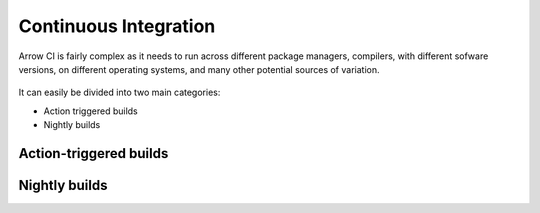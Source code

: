 .. Licensed to the Apache Software Foundation (ASF) under one
.. or more contributor license agreements.  See the NOTICE file
.. distributed with this work for additional information
.. regarding copyright ownership.  The ASF licenses this file
.. to you under the Apache License, Version 2.0 (the
.. "License"); you may not use this file except in compliance
.. with the License.  You may obtain a copy of the License at

..   http://www.apache.org/licenses/LICENSE-2.0

.. Unless required by applicable law or agreed to in writing,
.. software distributed under the License is distributed on an
.. "AS IS" BASIS, WITHOUT WARRANTIES OR CONDITIONS OF ANY
.. KIND, either express or implied.  See the License for the
.. specific language governing permissions and limitations
.. under the License.

Continuous Integration
======================

Arrow CI is fairly complex as it needs to run across different package managers, compilers, with different sofware versions, on different operating systems, and many other potential sources of variation.

.. figure:: /img/arrow_ci.svg

It can easily be divided into two main categories:

* Action triggered builds
* Nightly builds

Action-triggered builds
-----------------------


Nightly builds
--------------




